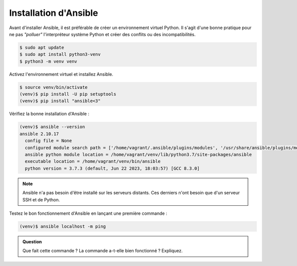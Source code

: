 Installation d'Ansible
----------------------

Avant d'installer Ansible, il est préférable de créer un environnement virtuel Python. Il s'agit d'une bonne pratique pour ne pas *"polluer"* l'interpréteur système Python et créer des conflits ou des incompatibilités.

.. code-block:: shell

   $ sudo apt update
   $ sudo apt install python3-venv
   $ python3 -m venv venv

Activez l'environnement virtuel et installez Ansible.

.. code-block:: shell

   $ source venv/bin/activate
   (venv)$ pip install -U pip setuptools
   (venv)$ pip install "ansible<3"

Vérifiez la bonne installation d'Ansible :

.. code-block:: shell

   (venv)$ ansible --version
   ansible 2.10.17
     config file = None
     configured module search path = ['/home/vagrant/.ansible/plugins/modules', '/usr/share/ansible/plugins/modules']
     ansible python module location = /home/vagrant/venv/lib/python3.7/site-packages/ansible
     executable location = /home/vagrant/venv/bin/ansible
     python version = 3.7.3 (default, Jun 22 2023, 18:03:57) [GCC 8.3.0]

.. note::

   Ansible n'a pas besoin d'être installé sur les serveurs distants. Ces derniers n'ont besoin que d'un serveur SSH et de Python.

Testez le bon fonctionnement d'Ansible en lançant une première commande :

.. code-block:: shell

   (venv)$ ansible localhost -m ping

.. admonition:: Question

   Que fait cette commande ? La commande a-t-elle bien fonctionné ? Expliquez.
